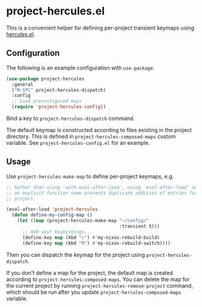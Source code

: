 * project-hercules.el
This is a convenient helper for defining per-project transient keymaps using [[https://gitlab.com/jjzmajic/hercules.el][hercules.el]].
** Configuration
The following is an example configuration with =use-package=:

#+begin_src emacs-lisp
  (use-package project-hercules
    :general
    ("M-SPC" project-hercules-dispatch)
    :config
    ;; Load preconfigured maps
    (require 'project-hercules-config))
#+end_src

Bind a key to =project-hercules-dispatch= command.

The default keymap is constructed according to files existing in the project directory.
This is defined in =project-hercules-composed-maps= custom variable.
See =project-hercules-config.el= for an example.
** Usage
Use =project-hercules-make-map= to define per-project keymaps, e.g.

#+begin_src emacs-lisp
  ;; Rather than using `with-eval-after-load', using `eval-after-load' and giving
  ;; an explicit function name prevents duplicate addition of entries for the same
  ;; project.

  (eval-after-load 'project-hercules
    (defun define-my-config-map ()
      (let ((map (project-hercules-make-map "~/config/"
                                            :transient t)))
        ;; Add your keybindings...
        (define-key map (kbd "c") #'my-nixos-rebuild-build)
        (define-key map (kbd "R") #'my-nixos-rebuild-switch))))
#+end_src

Then you can dispatch the keymap for the project using =project-hercules-dispatch=.

If you don't define a map for the project, the default map is created according to =project-hercules-composed-maps=.
You can delete the map for the current project by running =project-hercules-remove-project= command, which should be run after you update =project-hercules-composed-maps= variable.
